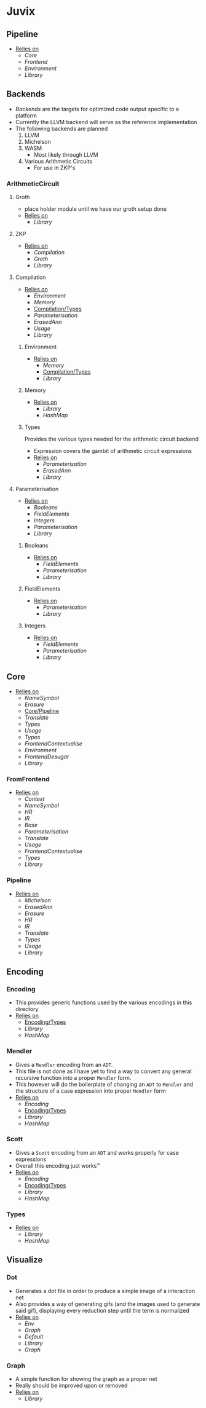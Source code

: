 * Juvix
** Pipeline <<Juvix/Pipeline>>
- _Relies on_
  + [[Core]]
  + [[Frontend]]
  + [[Environment]]
  + [[Library]]
** Backends
- [[Backends]] are the targets for optimized code output specific to a
  platform
- Currently the LLVM backend will serve as the reference
  implementation
- The following backends are planned
  1. LLVM
  2. Michelson
  3. WASM
     - Most likely through LLVM
  4. Various Arithmetic Circuits
     - For use in ZKP's
*** ArithmeticCircuit
**** Groth
- place holder module until we have our groth
  setup done
- _Relies on_
  + [[Library]]
**** ZKP
- _Relies on_
  + [[Compilation]]
  + [[Groth]]
  + [[Library]]
**** Compilation
- _Relies on_
  + [[Environment]]
  + [[Memory]]
  + [[Compilation/Types]]
  + [[Parameterisation]]
  + [[ErasedAnn]]
  + [[Usage]]
  + [[Library]]
***** Environment
- _Relies on_
  + [[Memory]]
  + [[Compilation/Types]]
  + [[Library]]
***** Memory
- _Relies on_
  + [[Library]]
  + [[HashMap]]
***** Types <<Compilation/Types>>
Provides the various types needed for the arithmetic circuit
backend
- Expression covers the gambit of arithmetic circuit expressions
- _Relies on_
  + [[Parameterisation]]
  + [[ErasedAnn]]
  + [[Library]]
**** Parameterisation
- _Relies on_
  + [[Booleans]]
  + [[FieldElements]]
  + [[Integers]]
  + [[Parameterisation]]
  + [[Library]]
***** Booleans
- _Relies on_
  + [[FieldElements]]
  + [[Parameterisation]]
  + [[Library]]
***** FieldElements
- _Relies on_
  + [[Parameterisation]]
  + [[Library]]
***** Integers
- _Relies on_
  + [[FieldElements]]
  + [[Parameterisation]]
  + [[Library]]
** Core
- _Relies on_
  + [[NameSymbol]]
  + [[Erasure]]
  + [[Core/Pipeline]]
  + [[Translate]]
  + [[Types]]
  + [[Usage]]
  + [[Types]]
  + [[FrontendContextualise]]
  + [[Environment]]
  + [[FrontendDesugar]]
  + [[Library]]
*** FromFrontend
- _Relies on_
  + [[Context]]
  + [[NameSymbol]]
  + [[HR]]
  + [[IR]]
  + [[Base]]
  + [[Parameterisation]]
  + [[Translate]]
  + [[Usage]]
  + [[FrontendContextualise]]
  + [[Types]]
  + [[Library]]
*** Pipeline <<Core/Pipeline>>
- _Relies on_
  + [[Michelson]]
  + [[ErasedAnn]]
  + [[Erasure]]
  + [[HR]]
  + [[IR]]
  + [[Translate]]
  + [[Types]]
  + [[Usage]]
  + [[Library]]
** Encoding
*** Encoding
- This provides generic functions used by the various encodings in
  this directory
- _Relies on_
  + [[Encoding/Types]]
  + [[Library]]
  + [[HashMap]]
*** Mendler
- Gives a =Mendler= encoding from an =ADT=.
- This file is not done as Ι have yet to find a way to convert any
  general recursive function into a proper =Mendler= form.
- This however will do the boilerplate of changing an =ADT= to
  =Mendler= and the structure of a case expression into proper
  =Mendler= form
- _Relies on_
  + [[Encoding]]
  + [[Encoding/Types]]
  + [[Library]]
  + [[HashMap]]
*** Scott
- Gives a =Scott= encoding from an =ADT= and works properly for case
  expressions
- Overall this encoding just works™
- _Relies on_
  + [[Encoding]]
  + [[Encoding/Types]]
  + [[Library]]
  + [[HashMap]]
*** Types <<Encoding/Types>>
- _Relies on_
  + [[Library]]
  + [[HashMap]]
** Visualize
*** Dot
- Generates a dot file in order to produce a simple image of a
  interaction net
- Also provides a way of generating gifs (and the images used to
  generate said gif), displaying every reduction step until the term
  is normalized
- _Relies on_
  + [[Env]]
  + [[Graph]]
  + [[Default]]
  + [[Library]]
  + [[Graph]]
*** Graph
- A simple function for showing the graph as a proper net
- Really should be improved upon or removed
- _Relies on_
  + [[Library]]
